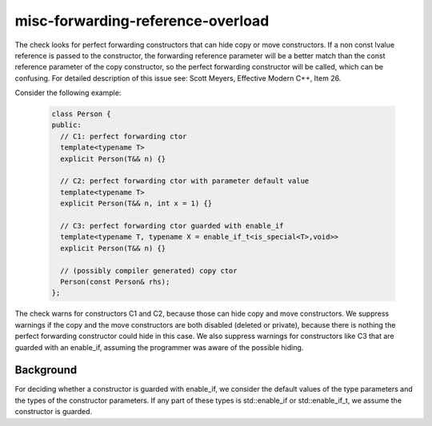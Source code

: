 .. title:: clang-tidy - misc-forwarding-reference-overload

misc-forwarding-reference-overload
==================================

The check looks for perfect forwarding constructors that can hide copy or move
constructors. If a non const lvalue reference is passed to the constructor, the
forwarding reference parameter will be a better match than the const reference
parameter of the copy constructor, so the perfect forwarding constructor will be
called, which can be confusing.
For detailed description of this issue see: Scott Meyers, Effective Modern C++,
Item 26.

Consider the following example:

  .. code-block:: c++

    class Person {
    public:
      // C1: perfect forwarding ctor
      template<typename T>
      explicit Person(T&& n) {}

      // C2: perfect forwarding ctor with parameter default value
      template<typename T>
      explicit Person(T&& n, int x = 1) {}

      // C3: perfect forwarding ctor guarded with enable_if
      template<typename T, typename X = enable_if_t<is_special<T>,void>>
      explicit Person(T&& n) {}

      // (possibly compiler generated) copy ctor
      Person(const Person& rhs);
    };

The check warns for constructors C1 and C2, because those can hide copy and move
constructors. We suppress warnings if the copy and the move constructors are both
disabled (deleted or private), because there is nothing the perfect forwarding
constructor could hide in this case. We also suppress warnings for constructors
like C3 that are guarded with an enable_if, assuming the programmer was aware of
the possible hiding.

Background
----------

For deciding whether a constructor is guarded with enable_if, we consider the
default values of the type parameters and the types of the constructor
parameters. If any part of these types is std::enable_if or std::enable_if_t, we
assume the constructor is guarded.
